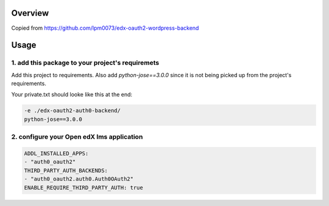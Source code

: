 
Overview
--------
Copied from https://github.com/lpm0073/edx-oauth2-wordpress-backend


Usage
-----


1. add this package to your project's requiremets
~~~~~~~~~~~~~~~~~~~~~~~~~~~~~~~~~~~~~~~~~~~~~~~~~
Add this project to requirements.
Also add `python-jose==3.0.0` since it is not being picked up from the project's requirements.

Your private.txt should looke like this at the end:

..  code-block:: yaml

  -e ./edx-oauth2-auth0-backend/
  python-jose==3.0.0


2. configure your Open edX lms application
~~~~~~~~~~~~~~~~~~~~~~~~~~~~~~~~~~~~~~~~~~

..  code-block:: yaml

  ADDL_INSTALLED_APPS:
  - "auth0_oauth2"
  THIRD_PARTY_AUTH_BACKENDS:
  - "auth0_oauth2.auth0.Auth0OAuth2"
  ENABLE_REQUIRE_THIRD_PARTY_AUTH: true


